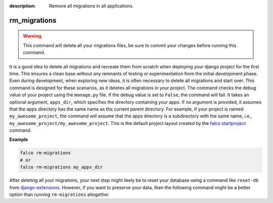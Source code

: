 :description: Remove all migrations in all applications.

rm_migrations
=============

.. exec_code::
    :language_output: shell

    # --- hide: start ---
    from falco.management.commands.crud import Command

    Command().print_help("manage.py", "rm_migrations")
    #hide:toggle

.. warning::
   This command will delete all your migrations files, be sure to commit your changes before running this command.


It is a good idea to delete all migrations and recreate them from scratch when deploying your django project for the first time.
This ensures a clean base without any remnants of testing or experimentation from the initial development phase. Even during development,
when exploring new ideas, it is often necessary to delete all migrations and start over. This command is designed for these scenarios,
as it deletes all migrations in your project.
The command checks the debug value of your project using the ``manage.py`` file. If the debug value is set to ``False``, the command will fail.
It takes an optional argument, ``apps_dir``, which specifies the directory containing your apps. If no argument is provided, it assumes that the apps
directory has the same name as the current parent directory. For example, if your project is named ``my_awesome_project``, the command will assume that
the apps directory is a subdirectory with the same name, i.e., ``my_awesome_project/my_awesome_project``. This is the default project layout created
by the `falco startproject </the_cli/start_project.html>`_ command.

**Example**

.. code:: shell

   falco rm-migrations
   # or
   falco rm-migrations my_apps_dir

After deleting all your migrations, your next step might likely be to reset your database using a command like ``reset-db``
from `django-extensions <https://django-extensions.readthedocs.io/en/latest/>`_. However, if you want to preserve your data,
then the following command might be a better option than running ``rm-migrations`` altogether.
